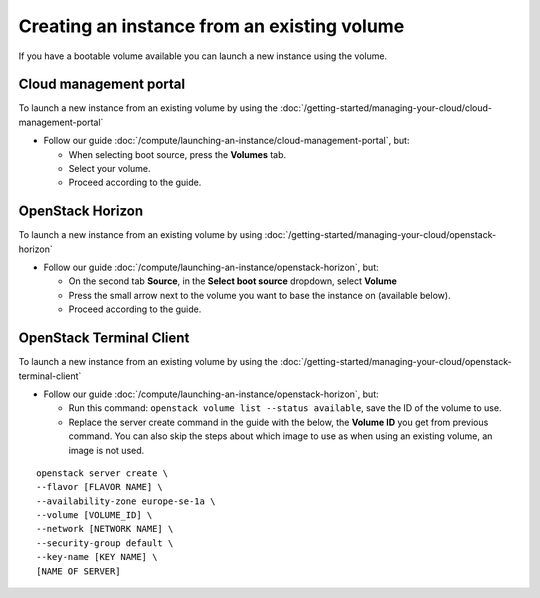 ============================================
Creating an instance from an existing volume
============================================

If you have a bootable volume available you can launch a new instance
using the volume.

Cloud management portal
-----------------------

To launch a new instance from an existing volume by using the :doc:`/getting-started/managing-your-cloud/cloud-management-portal`

- Follow our guide :doc:`/compute/launching-an-instance/cloud-management-portal`, but:

  - When selecting boot source, press the **Volumes** tab.

  - Select your volume.

  - Proceed according to the guide.

OpenStack Horizon
-----------------

To launch a new instance from an existing volume by using :doc:`/getting-started/managing-your-cloud/openstack-horizon`

- Follow our guide :doc:`/compute/launching-an-instance/openstack-horizon`, but:

  - On the second tab **Source**, in the **Select boot source** dropdown, select **Volume**

  - Press the small arrow next to the volume you want to base the instance on (available below).

  - Proceed according to the guide.

OpenStack Terminal Client
-------------------------

To launch a new instance from an existing volume by using the :doc:`/getting-started/managing-your-cloud/openstack-terminal-client`

- Follow our guide :doc:`/compute/launching-an-instance/openstack-horizon`, but:

  - Run this command: ``openstack volume list --status available``, save the ID of the volume to use.

  - Replace the server create command in the guide with the below, the **Volume ID** you get from previous
    command. You can also skip the steps about which image to use as when using an existing volume, an
    image is not used.

::

     openstack server create \
     --flavor [FLAVOR NAME] \
     --availability-zone europe-se-1a \
     --volume [VOLUME_ID] \
     --network [NETWORK NAME] \
     --security-group default \
     --key-name [KEY NAME] \
     [NAME OF SERVER]

..  seealso::

    - :doc:`create-volume`
